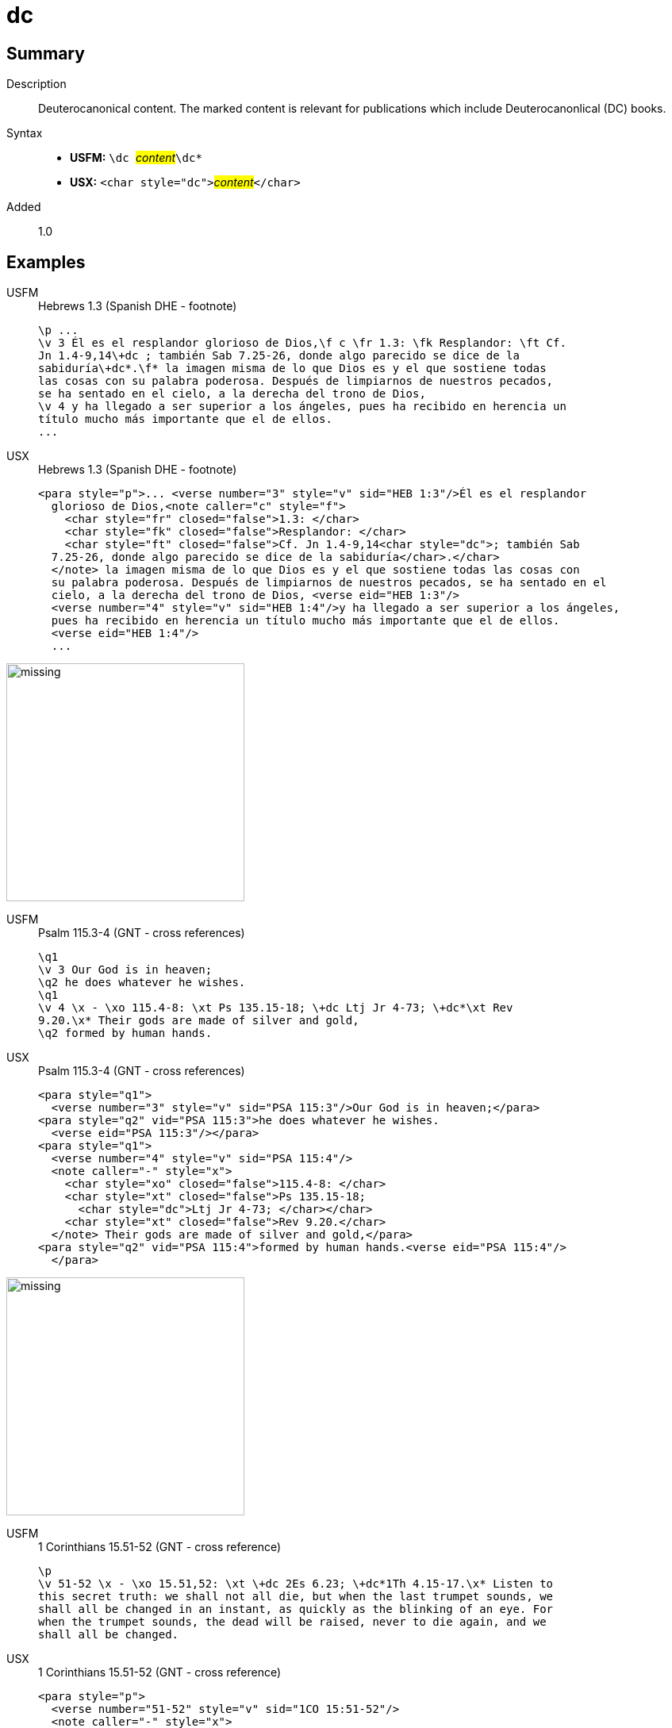 = dc
:description: Deuterocanonical content
:url-repo: https://github.com/usfm-bible/tcdocs/blob/main/markers/char/add.adoc
:noindex:
ifndef::localdir[]
:source-highlighter: rouge
:localdir: ../
endif::[]
:imagesdir: {localdir}/images

// tag::public[]

== Summary

Description:: Deuterocanonical content. The marked content is relevant for publications which include Deuterocanonlical (DC) books. 
Syntax::
* *USFM:* ``++\dc ++``#__content__#``++\dc*++``
* *USX:* ``++<char style="dc">++``#__content__#``++</char>++``
Added:: 1.0

== Examples

[tabs]
======
USFM::
+
.Hebrews 1.3 (Spanish DHE - footnote)
[source#src-usfm-char-dc_1,usfm,highlight=3..4]
----
\p ...
\v 3 Él es el resplandor glorioso de Dios,\f c \fr 1.3: \fk Resplandor: \ft Cf.
Jn 1.4-9,14\+dc ; también Sab 7.25-26, donde algo parecido se dice de la 
sabiduría\+dc*.\f* la imagen misma de lo que Dios es y el que sostiene todas 
las cosas con su palabra poderosa. Después de limpiarnos de nuestros pecados, 
se ha sentado en el cielo, a la derecha del trono de Dios,
\v 4 y ha llegado a ser superior a los ángeles, pues ha recibido en herencia un 
título mucho más importante que el de ellos.
...
----
USX::
+
.Hebrews 1.3 (Spanish DHE - footnote)
[source#src-usx-char-dc_1,xml,highlight=5..6]
----
<para style="p">... <verse number="3" style="v" sid="HEB 1:3"/>Él es el resplandor
  glorioso de Dios,<note caller="c" style="f">
    <char style="fr" closed="false">1.3: </char>
    <char style="fk" closed="false">Resplandor: </char>
    <char style="ft" closed="false">Cf. Jn 1.4-9,14<char style="dc">; también Sab
  7.25-26, donde algo parecido se dice de la sabiduría</char>.</char>
  </note> la imagen misma de lo que Dios es y el que sostiene todas las cosas con 
  su palabra poderosa. Después de limpiarnos de nuestros pecados, se ha sentado en el 
  cielo, a la derecha del trono de Dios, <verse eid="HEB 1:3"/>
  <verse number="4" style="v" sid="HEB 1:4"/>y ha llegado a ser superior a los ángeles, 
  pues ha recibido en herencia un título mucho más importante que el de ellos.
  <verse eid="HEB 1:4"/>
  ...
----
======

image::char/missing.jpg[,300]

[tabs]
======
USFM::
+
.Psalm 115.3-4 (GNT - cross references)
[source#src-usfm-char-dc_2,usfm,highlight=5]
----
\q1
\v 3 Our God is in heaven;
\q2 he does whatever he wishes.
\q1
\v 4 \x - \xo 115.4-8: \xt Ps 135.15-18; \+dc Ltj Jr 4-73; \+dc*\xt Rev 
9.20.\x* Their gods are made of silver and gold,
\q2 formed by human hands.
----
USX::
+
.Psalm 115.3-4 (GNT - cross references)
[source#src-usx-char-dc_2,xml,highlight=10]
----
<para style="q1">
  <verse number="3" style="v" sid="PSA 115:3"/>Our God is in heaven;</para>
<para style="q2" vid="PSA 115:3">he does whatever he wishes.
  <verse eid="PSA 115:3"/></para>
<para style="q1">
  <verse number="4" style="v" sid="PSA 115:4"/>
  <note caller="-" style="x">
    <char style="xo" closed="false">115.4-8: </char>
    <char style="xt" closed="false">Ps 135.15-18; 
      <char style="dc">Ltj Jr 4-73; </char></char>
    <char style="xt" closed="false">Rev 9.20.</char>
  </note> Their gods are made of silver and gold,</para>
<para style="q2" vid="PSA 115:4">formed by human hands.<verse eid="PSA 115:4"/>
  </para>
----
======

image::char/missing.jpg[,300]

[tabs]
======
USFM::
+
.1 Corinthians 15.51-52 (GNT - cross reference)
[source#src-usfm-char-dc_3,usfm,highlight=2]
----
\p
\v 51-52 \x - \xo 15.51,52: \xt \+dc 2Es 6.23; \+dc*1Th 4.15-17.\x* Listen to 
this secret truth: we shall not all die, but when the last trumpet sounds, we 
shall all be changed in an instant, as quickly as the blinking of an eye. For 
when the trumpet sounds, the dead will be raised, never to die again, and we 
shall all be changed.
----
USX::
+
.1 Corinthians 15.51-52 (GNT - cross reference)
[source#src-usx-char-dc_3,xml,highlight=2]
----
<para style="p">
  <verse number="51-52" style="v" sid="1CO 15:51-52"/>
  <note caller="-" style="x">
    <char style="xo" closed="false">15.51,52: </char>
    <char style="xt" closed="false">
      <char style="dc">2Es 6.23; </char>1Th 4.15-17.</char>
  </note> Listen to this secret truth: we shall not all die, but when the last 
  trumpet sounds, we shall all be changed in an instant, as quickly as the blinking 
  of an eye. For when the trumpet sounds, the dead will be raised, never to die 
  again, and we shall all be changed.<verse eid="1CO 15:51-52"/>
----
======

image::char/missing.jpg[,300]

== Properties

StyleType:: xref:char:index.adoc[Character]
OccursUnder:: `[BookIntroductionContent], [ChapterContent], [SidebarContent], [FootnoteContent], [CrossReferenceContent], [PeripheralContent]`
TextType:: VerseText
TextProperties:: publishable, vernacular

== Publication Issues

// end::public[]

== Discussion
